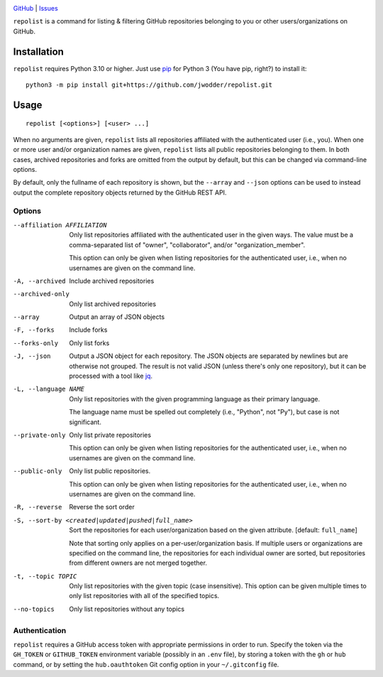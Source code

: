 .. image:: https://www.repostatus.org/badges/latest/concept.svg
    :target: https://www.repostatus.org/#concept
    :alt: Project Status: Concept – Minimal or no implementation has been done
          yet, or the repository is only intended to be a limited example,
          demo, or proof-of-concept.

.. image:: https://img.shields.io/github/license/jwodder/repolist.svg
    :target: https://opensource.org/licenses/MIT
    :alt: MIT License

`GitHub <https://github.com/jwodder/repolist>`_
| `Issues <https://github.com/jwodder/repolist/issues>`_

``repolist`` is a command for listing & filtering GitHub repositories belonging
to you or other users/organizations on GitHub.

Installation
============
``repolist`` requires Python 3.10 or higher.  Just use `pip
<https://pip.pypa.io>`_ for Python 3 (You have pip, right?) to install it::

    python3 -m pip install git+https://github.com/jwodder/repolist.git


Usage
=====

::

    repolist [<options>] [<user> ...]

When no arguments are given, ``repolist`` lists all repositories affiliated
with the authenticated user (i.e., you).  When one or more user and/or
organization names are given, ``repolist`` lists all public repositories
belonging to them.  In both cases, archived repositories and forks are omitted
from the output by default, but this can be changed via command-line options.

By default, only the fullname of each repository is shown, but the ``--array``
and ``--json`` options can be used to instead output the complete repository
objects returned by the GitHub REST API.


Options
-------

--affiliation AFFILIATION       Only list repositories affiliated with the
                                authenticated user in the given ways.  The
                                value must be a comma-separated list of
                                "owner", "collaborator", and/or
                                "organization_member".

                                This option can only be given when listing
                                repositories for the authenticated user, i.e.,
                                when no usernames are given on the command
                                line.

-A, --archived                  Include archived repositories

--archived-only                 Only list archived repositories

--array                         Output an array of JSON objects

-F, --forks                     Include forks

--forks-only                    Only list forks

-J, --json                      Output a JSON object for each repository.  The
                                JSON objects are separated by newlines but are
                                otherwise not grouped.  The result is not valid
                                JSON (unless there's only one repository), but
                                it can be processed with a tool like jq_.

-L, --language NAME             Only list repositories with the given
                                programming language as their primary language.

                                The language name must be spelled out
                                completely (i.e., "Python", not "Py"), but case
                                is not significant.

--private-only                  Only list private repositories

                                This option can only be given when listing
                                repositories for the authenticated user, i.e.,
                                when no usernames are given on the command
                                line.

--public-only                   Only list public repositories.

                                This option can only be given when listing
                                repositories for the authenticated user, i.e.,
                                when no usernames are given on the command
                                line.

-R, --reverse                   Reverse the sort order

-S, --sort-by <created|updated|pushed|full_name>
                                Sort the repositories for each
                                user/organization based on the given attribute.
                                [default: ``full_name``]

                                Note that sorting only applies on a
                                per-user/organization basis.  If multiple users
                                or organizations are specified on the command
                                line, the repositories for each individual
                                owner are sorted, but repositories from
                                different owners are not merged together.

-t, --topic TOPIC               Only list repositories with the given topic
                                (case insensitive).  This option can be given
                                multiple times to only list repositories with
                                all of the specified topics.

--no-topics                     Only list repositories without any topics

.. _jq: https://jqlang.github.io/jq/


Authentication
--------------

``repolist`` requires a GitHub access token with appropriate permissions in
order to run.  Specify the token via the ``GH_TOKEN`` or ``GITHUB_TOKEN``
environment variable (possibly in an ``.env`` file), by storing a token with
the ``gh`` or ``hub`` command, or by setting the ``hub.oauthtoken`` Git config
option in your ``~/.gitconfig`` file.
